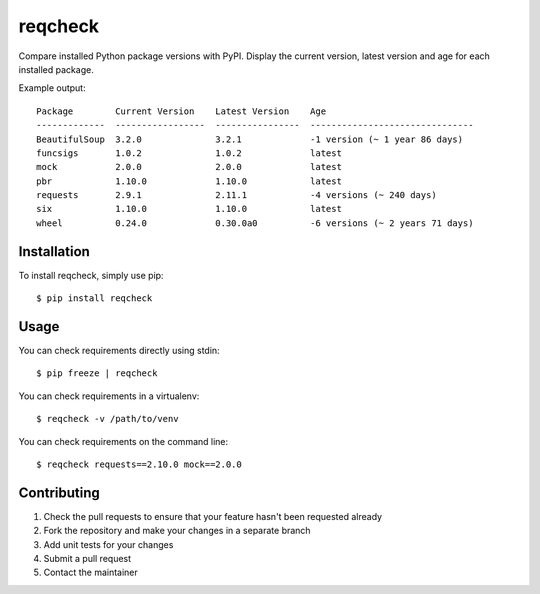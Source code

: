 reqcheck
========

Compare installed Python package versions with PyPI. Display the current
version, latest version and age for each installed package.

Example output:

::

      Package        Current Version    Latest Version    Age
      -------------  -----------------  ----------------  -------------------------------
      BeautifulSoup  3.2.0              3.2.1             -1 version (~ 1 year 86 days)
      funcsigs       1.0.2              1.0.2             latest
      mock           2.0.0              2.0.0             latest
      pbr            1.10.0             1.10.0            latest
      requests       2.9.1              2.11.1            -4 versions (~ 240 days)
      six            1.10.0             1.10.0            latest
      wheel          0.24.0             0.30.0a0          -6 versions (~ 2 years 71 days)

Installation
------------

To install reqcheck, simply use pip:

::

    $ pip install reqcheck

Usage
-----

You can check requirements directly using stdin:

::

    $ pip freeze | reqcheck

You can check requirements in a virtualenv:

::

    $ reqcheck -v /path/to/venv

You can check requirements on the command line:

::

    $ reqcheck requests==2.10.0 mock==2.0.0

Contributing
------------

1. Check the pull requests to ensure that your feature hasn't been
   requested already
2. Fork the repository and make your changes in a separate branch
3. Add unit tests for your changes
4. Submit a pull request
5. Contact the maintainer


